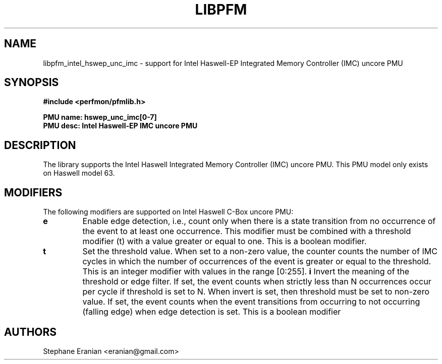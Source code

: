 .TH LIBPFM 3  "May, 2015" "" "Linux Programmer's Manual"
.SH NAME
libpfm_intel_hswep_unc_imc - support for Intel Haswell-EP Integrated Memory Controller (IMC)  uncore PMU
.SH SYNOPSIS
.nf
.B #include <perfmon/pfmlib.h>
.sp
.B PMU name: hswep_unc_imc[0-7]
.B PMU desc: Intel Haswell-EP IMC uncore PMU
.sp
.SH DESCRIPTION
The library supports the Intel Haswell Integrated Memory Controller (IMC) uncore PMU.
This PMU model only exists on Haswell model 63.

.SH MODIFIERS
The following modifiers are supported on Intel Haswell C-Box uncore PMU:
.TP
.B e
Enable edge detection, i.e., count only when there is a state transition from no occurrence of the event to at least one occurrence. This modifier must be combined with a threshold modifier (t) with a value greater or equal to one.  This is a boolean modifier.
.TP
.B t
Set the threshold value. When set to a non-zero value, the counter counts the number
of IMC cycles in which the number of occurrences of the event is greater or equal to
the threshold.  This is an integer modifier with values in the range [0:255].
.B i
Invert the meaning of the threshold or edge filter. If set, the event counts when strictly less
than N occurrences occur per cycle if threshold is set to N. When invert is set, then threshold
must be set to non-zero value. If set, the event counts when the event transitions from occurring
to not occurring (falling edge) when edge detection is set. This is a boolean modifier
.SH AUTHORS
.nf
Stephane Eranian <eranian@gmail.com>
.if
.PP
